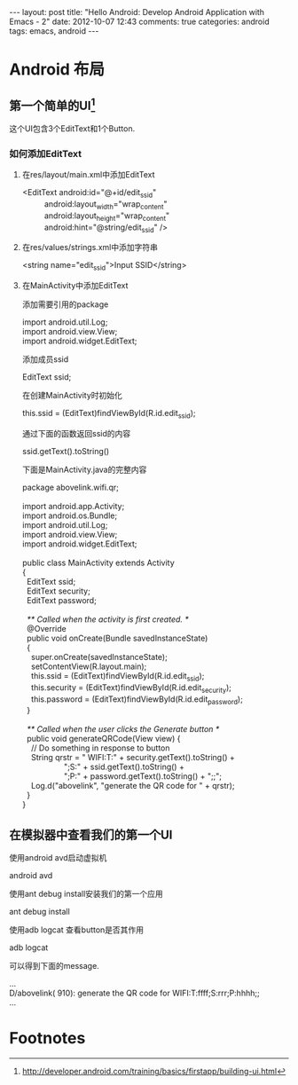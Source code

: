 #+BEGIN_HTML
---
layout: post
title: "Hello Android: Develop Android Application with Emacs - 2"
date: 2012-10-07 12:43
comments: true
categories: android
tags: emacs, android
---
#+END_HTML
* Android 布局
** 第一个简单的UI[fn:1]
这个UI包含3个EditText和1个Button.
*** 如何添加EditText
**** 在res/layout/main.xml中添加EditText
#+begin_verse
  <EditText android:id="@+id/edit_ssid"
            android:layout_width="wrap_content"
            android:layout_height="wrap_content"
            android:hint="@string/edit_ssid" />
#+end_verse
**** 在res/values/strings.xml中添加字符串
#+begin_verse
<string name="edit_ssid">Input SSID</string>
#+end_verse
**** 在MainActivity中添加EditText
添加需要引用的package
#+begin_verse
import android.util.Log;
import android.view.View;
import android.widget.EditText;
#+end_verse
添加成员ssid
#+begin_verse
EditText ssid;
#+end_verse
在创建MainActivity时初始化
#+begin_verse
this.ssid = (EditText)findViewById(R.id.edit_ssid);
#+end_verse
通过下面的函数返回ssid的内容
#+begin_verse
ssid.getText().toString()
#+end_verse
下面是MainActivity.java的完整内容
#+begin_verse
package abovelink.wifi.qr;

import android.app.Activity;
import android.os.Bundle;
import android.util.Log;
import android.view.View;
import android.widget.EditText;

public class MainActivity extends Activity
{
  EditText ssid;
  EditText security;
  EditText password;

  /** Called when the activity is first created. */
  @Override
  public void onCreate(Bundle savedInstanceState)
  {
    super.onCreate(savedInstanceState);
    setContentView(R.layout.main);
    this.ssid = (EditText)findViewById(R.id.edit_ssid);
    this.security = (EditText)findViewById(R.id.edit_security);
    this.password = (EditText)findViewById(R.id.edit_password);
  }

  /** Called when the user clicks the Generate button */
  public void generateQRCode(View view) {
    // Do something in response to button
    String qrstr = " WIFI:T:" + security.getText().toString() +
                   ";S:" + ssid.getText().toString() +
                   ";P:" + password.getText().toString() + ";;";
    Log.d("abovelink", "generate the QR code for " + qrstr);
  }
}
#+end_verse
** 在模拟器中查看我们的第一个UI
使用android avd启动虚拟机
#+begin_verse
android avd
#+end_verse
使用ant debug install安装我们的第一个应用
#+begin_verse
ant debug install
#+end_verse
使用adb logcat 查看button是否其作用
#+begin_verse
adb logcat
#+end_verse
可以得到下面的message.
#+begin_verse
...
D/abovelink(  910): generate the QR code for  WIFI:T:ffff;S:rrr;P:hhhh;;
...
#+end_verse
* Footnotes
[fn:1] http://developer.android.com/training/basics/firstapp/building-ui.html

